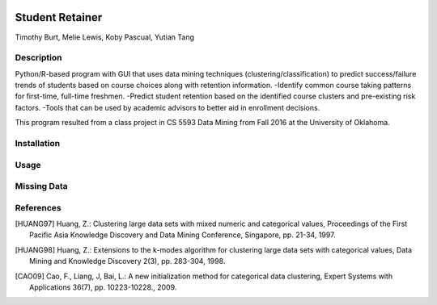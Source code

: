 .. image:: https://img.shields.io/github/license/mashape/apistatus.svg
    :target: https://github.com/tab10/student_retainer/LICENSE
    :alt: MIT License

Student Retainer
================
Timothy Burt, Melie Lewis, Koby Pascual, Yutian Tang

Description
-----------

Python/R-based program with GUI that uses data mining techniques (clustering/classification) to predict success/failure trends of
students based on course choices along with retention information.
-Identify common course taking patterns for first-time, full-time freshmen.
-Predict student retention based on the identified course clusters and pre-existing risk factors.
-Tools that can be used by academic advisors to better aid in enrollment decisions.

This program resulted from a class project in CS 5593 Data Mining from Fall 2016 at the University of Oklahoma.

Installation
------------

Usage
-----

Missing Data
------------

References
----------

.. [HUANG97] Huang, Z.: Clustering large data sets with mixed numeric and
   categorical values, Proceedings of the First Pacific Asia Knowledge
   Discovery and Data Mining Conference, Singapore, pp. 21-34, 1997.

.. [HUANG98] Huang, Z.: Extensions to the k-modes algorithm for clustering
   large data sets with categorical values, Data Mining and Knowledge
   Discovery 2(3), pp. 283-304, 1998.

.. [CAO09] Cao, F., Liang, J, Bai, L.: A new initialization method for
   categorical data clustering, Expert Systems with Applications 36(7),
   pp. 10223-10228., 2009.
